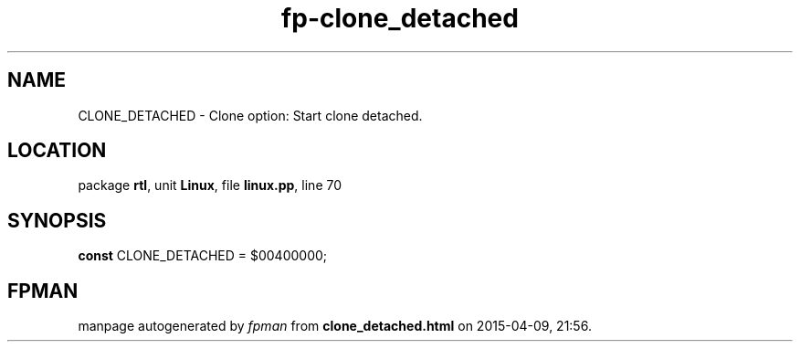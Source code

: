 .\" file autogenerated by fpman
.TH "fp-clone_detached" 3 "2014-03-14" "fpman" "Free Pascal Programmer's Manual"
.SH NAME
CLONE_DETACHED - Clone option: Start clone detached.
.SH LOCATION
package \fBrtl\fR, unit \fBLinux\fR, file \fBlinux.pp\fR, line 70
.SH SYNOPSIS
\fBconst\fR CLONE_DETACHED = $00400000;

.SH FPMAN
manpage autogenerated by \fIfpman\fR from \fBclone_detached.html\fR on 2015-04-09, 21:56.

